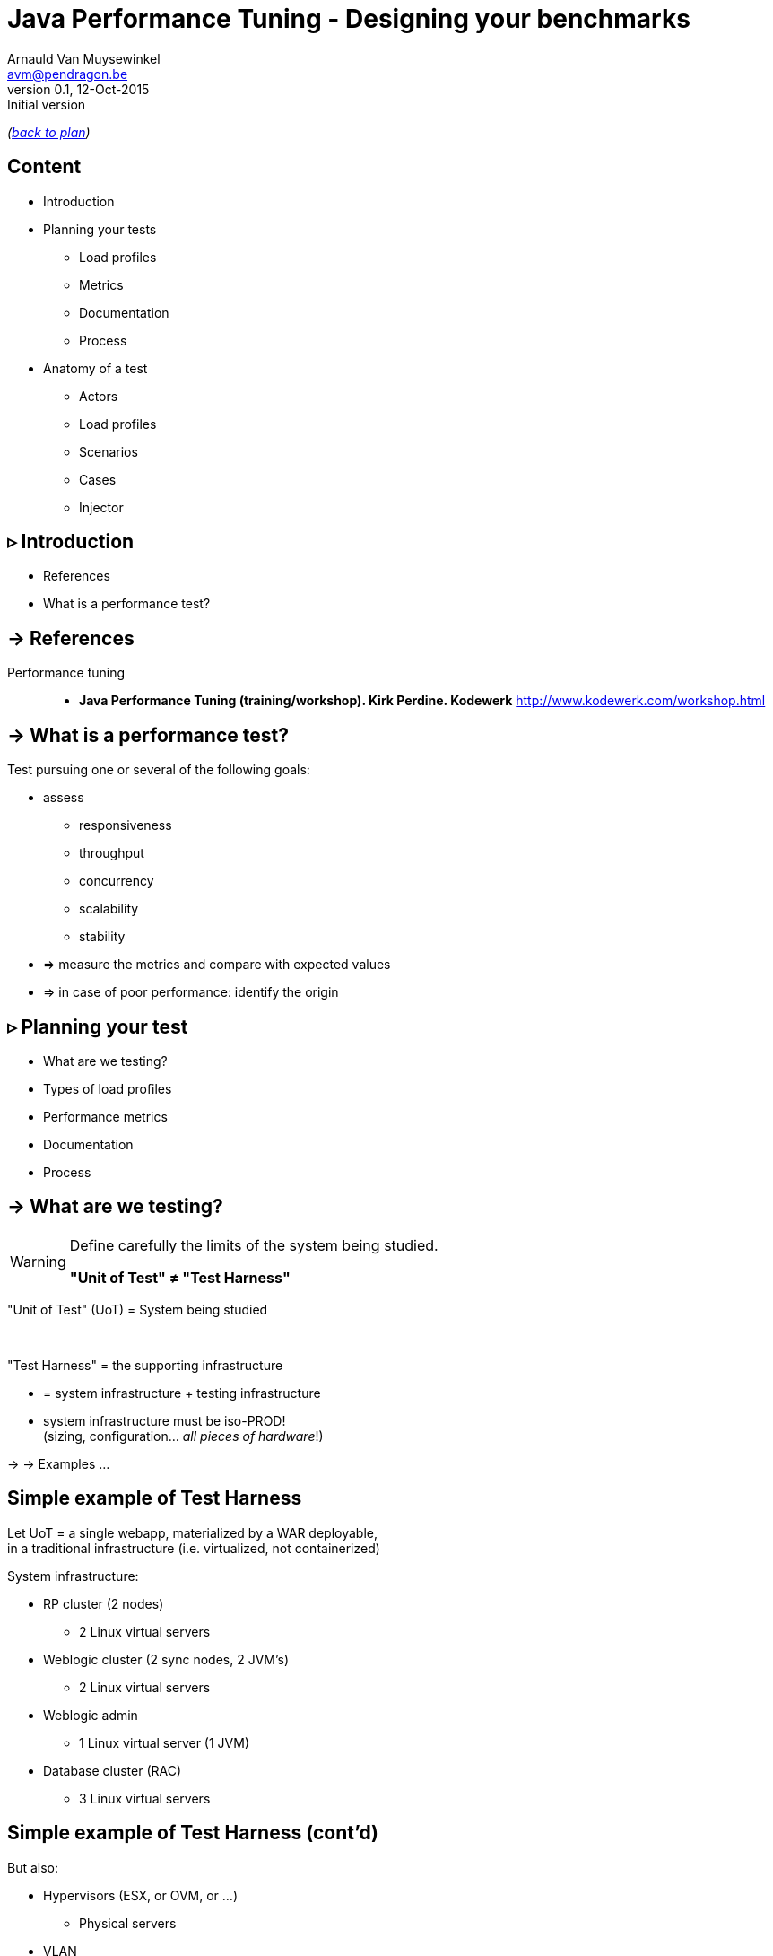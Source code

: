 // build_options: 
Java Performance Tuning - Designing your benchmarks
===================================================
Arnauld Van Muysewinkel <avm@pendragon.be>
v0.1, 12-Oct-2015: Initial version
:backend: slidy
//:theme: volnitsky
:data-uri:
:copyright: Creative-Commons-Zero (Arnauld Van Muysewinkel)
:icons:
:br: pass:[<br>]

_(link:../0-extra/1-training_plan.html#(5)[back to plan])_

Content
-------

* Introduction
// what is a performance test, objective (p4,5)
* Planning your tests
// Unit of Test (p6)
** Load profiles
// Types of performance tests (p12-13)
** Metrics
// Performance metrics (p8-9)
** Documentation
// work organization (documents) (p17)
** Process
// steps (p16)
* Anatomy of a test
** Actors
// actors (p20)
** Load profiles
** Scenarios
** Cases
// usage patterns - time (p22-26)
// usage patterns - data (caching!) (p27-28)
** Injector


// Test the test (p7)
// Possible results (p15)
// test env (vs. UoT) (p21)
// test execution (p29-31)
// analyse/verify results (p32-35)

// More:
// ! _random_ parameters
// ! randomize _before_ run
// randomize timers
// 
// duration:
// * by count or by time
// * statistical representativeness


&rtri; Introduction
-------------------

====
* References
* What is a performance test?
====

-> References
-------------

Performance tuning::
* *Java Performance Tuning (training/workshop). Kirk Perdine. Kodewerk*
   http://www.kodewerk.com/workshop.html


-> What is a performance test?
------------------------------

Test pursuing one or several of the following goals:

* assess
** responsiveness
** throughput
** concurrency
** scalability
** stability
* => measure the metrics and compare with expected values
* => in case of poor performance: identify the origin


&rtri; Planning your test
-------------------------

====
* What are we testing?
//* Why are we testing?
* Types of load profiles
* Performance metrics
* Documentation
* Process
====


-> What are we testing?
----------------------

[WARNING]
====
Define carefully the limits of the system being studied.

*"Unit of Test" &ne; "Test Harness"*
====

"Unit of Test" (UoT) = System being studied

{br}

"Test Harness" = the supporting infrastructure

* = system infrastructure + testing infrastructure
* system infrastructure must be iso-PROD!{br}
  (sizing, configuration... _all pieces of hardware_!)

-> -> Examples ...


Simple example of Test Harness
------------------------------

Let UoT = a single webapp, materialized by a WAR deployable,{br}
in a traditional infrastructure (i.e. virtualized, not containerized)

System infrastructure:

* RP cluster (2 nodes)
** 2 Linux virtual servers
* Weblogic cluster (2 sync nodes, 2 JVM's)
** 2 Linux virtual servers
* Weblogic admin
** 1 Linux virtual server (1 JVM)
* Database cluster (RAC)
** 3 Linux virtual servers


Simple example of Test Harness (cont'd)
---------------------------------------

But also:

* Hypervisors (ESX, or OVM, or ...)
** Physical servers
* VLAN
** Routers
** Firewalls
* Storage units
* Monitoring?


Simple example of Test Harness (cont'd)
---------------------------------------

Testing infrastructure:

* Injector
** Physical server
** VLAN
** Firewall?

! Must be distinct from the system infrastructure!{br}
Make sure your measure does not modify the performance of the system being tested.

More complex example of Test Harness
------------------------------------

Let UoT = a more complex (and more realistic!) JEE system:

* sync deployable (EAR)
* async deployable (EAR)
* invoking several SOAP WS
* sending/receiving messages through a messaging system (JMS, MQ...)
* ...

-> Where do we put the limits of the system?{br}
-> Are we able to duplicate the world?{br}
-> How do we make our test measures independent of the dependencies behaviour?


-> Types of Load profiles
-------------------------

load test::
** expected workload: the load is _under control_, in term of: # concurrent users +and+ throughput
** focus: system meeting requirements
stress test::
** high workloads, saturation
** focus: throughput and stability
** ! impact on the rest of the infrastructure (network, firewall, RP...)
** ! abnormal conditions, do not try to (over-)tune the response time
** -> look for failures


Types of Load profiles (cont'd)
-------------------------------

spike test::
** idem stress test with more saturation and shorter duration
** short term 
endurance test::
** long period of time
** focus: stability of the response time
reference test::
* one user
* no delay between steps
* many loops


-> Performance metrics
----------------------

Measures of the UoT (&ne; measures/monitoring of the Test Harness)

Instant measures: f(t)

[horizontal]
Response time:: (time response is received) - (time request was sent){br}
  _! the timestamp given in the logs may be either the time of request or the time of response,
  depending on the system_
Concurrency:: count of concurrent requests at a given time{br}
  _(difficult to compute precisely: sort all timestamps (request *and* response), then travel the list while incrementing (request) / decrementing (response) a counter_


Performance metrics (cont'd)
----------------------------

Interval measures: f(t, &Delta;t)

[horizontal]
Throughput:: &Delta;n/&Delta;t; where n = number of transactions
Cumulated time:: &Sigma; response-time / &Delta;t
Workload:: &Delta;work/&Delta;t; where work is a measure of the work accomplished (e.g. # records, file size...)

Others

[horizontal]
Capacity:: how much workload the system can absorb
Availability:: amount of time system is available / &Delta;t
Scalability:: ability of the system to utilize more (or less) hardware to match variations of the workload (!up &ne; down)


Performance metrics statistics
------------------------------

*Instant measures*

** Average
** Min, Max
** Percentile: Pct~n~ = X | n% of the data is <=X{br}
(Note that median &equiv; Pct50)

Statistics can produce:

* a scalar, when calculated for the whole duration of the test
* f(t), when calculated for each fixed interval &Delta;t

*Interval measures*

** only one value per interval &Delta;t -> derived 'instant' mesure, with lower resolution
** it's possible to calculate statistics on this derived measure


Measure window
--------------

A scalar measure (e.g. average response time) should be taken only
over a time window where the system is in a steady state
(i.e. metrics remain stable), typically _after_ the rampup.

image::measurement_window.png[]

-> Documentation
----------------

* Architecture document of the UoT
* Test plan:
** goals
** scope (boundaries of the UoT)
** resources required (! including key people for running the test or for solving issues)
** schedulling
* Requirements: performance goals
* Test data: input data for the test scenario (! quantity and randomization)
* Test protocol: process, scenarios, load profiles...
* Test report:
** all results (measures and calculations)
** conclusions


-> Process
----------

* quality of inputs is key:
** precise requirements
** quantity and randomization of input data
** objective and well defined scope
* iterative process
** design
** test
** analyse
** fix

(More information in link:../4-process/0-perf_test_process.html[Performance Testing Process] presentation.)


Test results
------------

The outcome of one test loop might be any of the following:

* application breaks
* unexpected results
* insufficient performance
* results are OK (_sometimes..._ &#x1f609;)

Cause of incorect results may have various origins:

* application design / bugs
* infrastructure configuration
* ! testing infrastructure / test suite{br}
=> *Test your test!*

[quote, Chinese wise old man]
_____
Never under-estimate your own ability to make mistakes.
_____


&rtri; Anatomy of a test
------------------------

====
* Actors
* Load profiles
* Scenarios
* Cases
* Injector
// injector (p36)

// usage patterns - time (p22-26)
// usage patterns - data (caching!) (p27-28)

====


-> Actors
---------

Actors are the consumers of the services provided by the application being tested,
be it users (human actors) or other systems.

In the context of performance tests, actors:

* are simulated by one or several _injectors_,
* applying a given usage pattern, or _scenario_, to the UoT,
* fed by a collection of input data or _cases_,
* with different _load profiles_.


Actors
------

The _test suite_ is composed of all scenarios, cases data, load profile definitions

[graphviz]
-----
digraph G {
  size = "7,4";

  subgraph {
    rank=same;
    rankdir=LR;
    Injector -> UoT [minlen=4]
    UoT [shape=box]
  }

  scenario -> Injector [weight=2]
  cases -> Injector
  Injector -> "load profile" [dir=back]
  scenario[shape=none]
  cases[shape=none]
  "load profile"[shape=none]
}
-----


-> Load profiles characteristics
--------------------------------

* type: reference, load, stress, spike, endurance
* # of concurrent users _f(t)_
* # of concurrent sessions _f(t)_
* throughput setpoint _f(t)_
* duration


Load profiles shapes
--------------------

* flat
* rampup - flat
* rampup - flat - rampdown
* stairs
* ...


